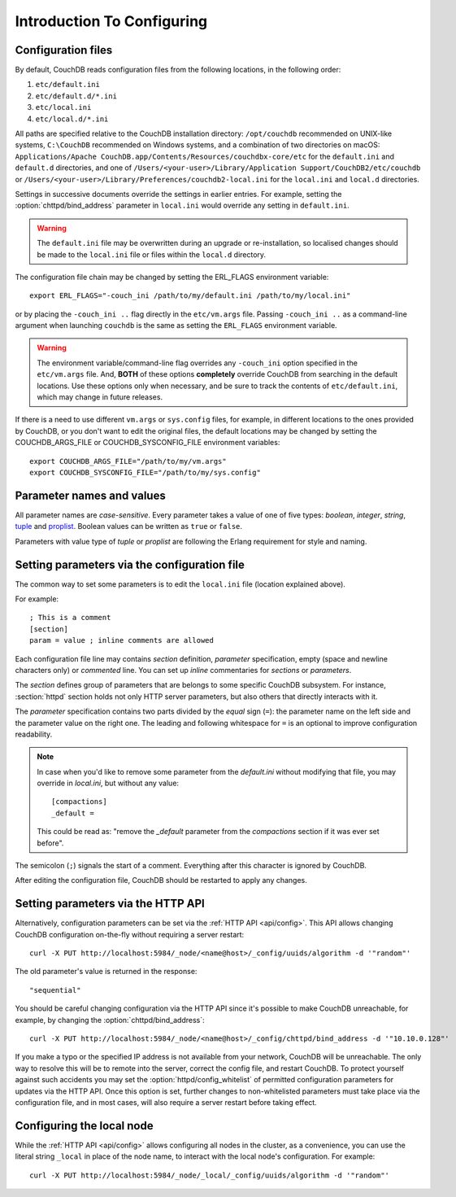 .. Licensed under the Apache License, Version 2.0 (the "License"); you may not
.. use this file except in compliance with the License. You may obtain a copy of
.. the License at
..
..   http://www.apache.org/licenses/LICENSE-2.0
..
.. Unless required by applicable law or agreed to in writing, software
.. distributed under the License is distributed on an "AS IS" BASIS, WITHOUT
.. WARRANTIES OR CONDITIONS OF ANY KIND, either express or implied. See the
.. License for the specific language governing permissions and limitations under
.. the License.

.. default-domain:: config
.. _config/intro:

===========================
Introduction To Configuring
===========================

Configuration files
===================

By default, CouchDB reads configuration files from the following locations,
in the following order:

#. ``etc/default.ini``
#. ``etc/default.d/*.ini``
#. ``etc/local.ini``
#. ``etc/local.d/*.ini``

All paths are specified relative to the CouchDB installation directory:
``/opt/couchdb`` recommended on UNIX-like systems, ``C:\CouchDB`` recommended
on Windows systems, and a combination of two directories on macOS:
``Applications/Apache CouchDB.app/Contents/Resources/couchdbx-core/etc`` for
the ``default.ini`` and ``default.d`` directories, and one of
``/Users/<your-user>/Library/Application Support/CouchDB2/etc/couchdb`` or
``/Users/<your-user>/Library/Preferences/couchdb2-local.ini`` for
the ``local.ini`` and ``local.d`` directories.

Settings in successive documents override the settings in earlier entries.
For example, setting the :option:`chttpd/bind_address` parameter in
``local.ini`` would override any setting in ``default.ini``.

.. warning::
    The ``default.ini`` file may be overwritten during an upgrade or
    re-installation, so localised changes should be made to the ``local.ini``
    file or files within the ``local.d`` directory.

.. highlight:: sh

The configuration file chain may be changed by setting the ERL_FLAGS
environment variable::

    export ERL_FLAGS="-couch_ini /path/to/my/default.ini /path/to/my/local.ini"

or by placing the ``-couch_ini ..`` flag directly in the ``etc/vm.args`` file.
Passing ``-couch_ini ..`` as a command-line argument when launching ``couchdb``
is the same as setting the ``ERL_FLAGS`` environment variable.

.. warning::
    The environment variable/command-line flag overrides any ``-couch_ini``
    option specified in the ``etc/vm.args`` file. And, **BOTH** of these
    options **completely** override CouchDB from searching in the default
    locations. Use these options only when necessary, and be sure to track
    the contents of ``etc/default.ini``, which may change in future releases.

If there is a need to use different ``vm.args`` or ``sys.config`` files, for
example, in different locations to the ones provided by CouchDB, or you don't
want to edit the original files, the default locations may be changed by
setting the COUCHDB_ARGS_FILE or COUCHDB_SYSCONFIG_FILE environment
variables::

    export COUCHDB_ARGS_FILE="/path/to/my/vm.args"
    export COUCHDB_SYSCONFIG_FILE="/path/to/my/sys.config"

Parameter names and values
==========================

All parameter names are *case-sensitive*. Every parameter takes a value of one
of five types: `boolean`, `integer`, `string`, `tuple`_ and `proplist`_.
Boolean values can be written as ``true`` or ``false``.

Parameters with value type of `tuple` or `proplist` are following the Erlang
requirement for style and naming.

.. _proplist: http://www.erlang.org/doc/man/proplists.html
.. _tuple: http://www.erlang.org/doc/reference_manual/data_types.html#id66049

Setting parameters via the configuration file
=============================================

The common way to set some parameters is to edit the ``local.ini`` file
(location explained above).

.. highlight:: ini

For example::

    ; This is a comment
    [section]
    param = value ; inline comments are allowed

Each configuration file line may contains `section` definition, `parameter`
specification, empty (space and newline characters only) or `commented` line.
You can set up `inline` commentaries for `sections` or `parameters`.

The `section` defines group of parameters that are belongs to some specific
CouchDB subsystem. For instance, :section:`httpd` section holds not only HTTP
server parameters, but also others that directly interacts with it.

The `parameter` specification contains two parts divided by the `equal` sign
(``=``): the parameter name on the left side and the parameter value on the
right one. The leading and following whitespace for ``=`` is an optional to
improve configuration readability.

.. note::
    In case when you'd like to remove some parameter from the `default.ini`
    without modifying that file, you may override in `local.ini`, but without
    any value::

        [compactions]
        _default =

    This could be read as: "remove the `_default` parameter from the
    `compactions` section if it was ever set before".

The semicolon (``;``) signals the start of a comment. Everything after this
character is ignored by CouchDB.

After editing the configuration file, CouchDB should be restarted to apply
any changes.

Setting parameters via the HTTP API
===================================

.. highlight:: sh

Alternatively, configuration parameters can be set via the
:ref:`HTTP API <api/config>`. This API allows changing CouchDB configuration
on-the-fly without requiring a server restart::

    curl -X PUT http://localhost:5984/_node/<name@host>/_config/uuids/algorithm -d '"random"'

The old parameter's value is returned in the response::

    "sequential"

You should be careful changing configuration via the HTTP API since it's
possible  to make CouchDB unreachable, for example, by changing the
:option:`chttpd/bind_address`::

    curl -X PUT http://localhost:5984/_node/<name@host>/_config/chttpd/bind_address -d '"10.10.0.128"'

If you make a typo or the specified IP address is not available from your
network, CouchDB will be unreachable. The only way to resolve this will be
to remote into the server, correct the config file, and restart CouchDB. To
protect yourself against such accidents you may set the
:option:`httpd/config_whitelist` of permitted configuration parameters for
updates via the HTTP API. Once this option is set, further changes to
non-whitelisted parameters must take place via the configuration file, and in
most cases, will also require a server restart before taking effect.

Configuring the local node
==========================

.. highlight:: sh

While the :ref:`HTTP API <api/config>` allows configuring all nodes in the
cluster, as a convenience, you can use the literal string ``_local`` in place
of the node name, to interact with the local node's configuration.  For
example::

    curl -X PUT http://localhost:5984/_node/_local/_config/uuids/algorithm -d '"random"'
